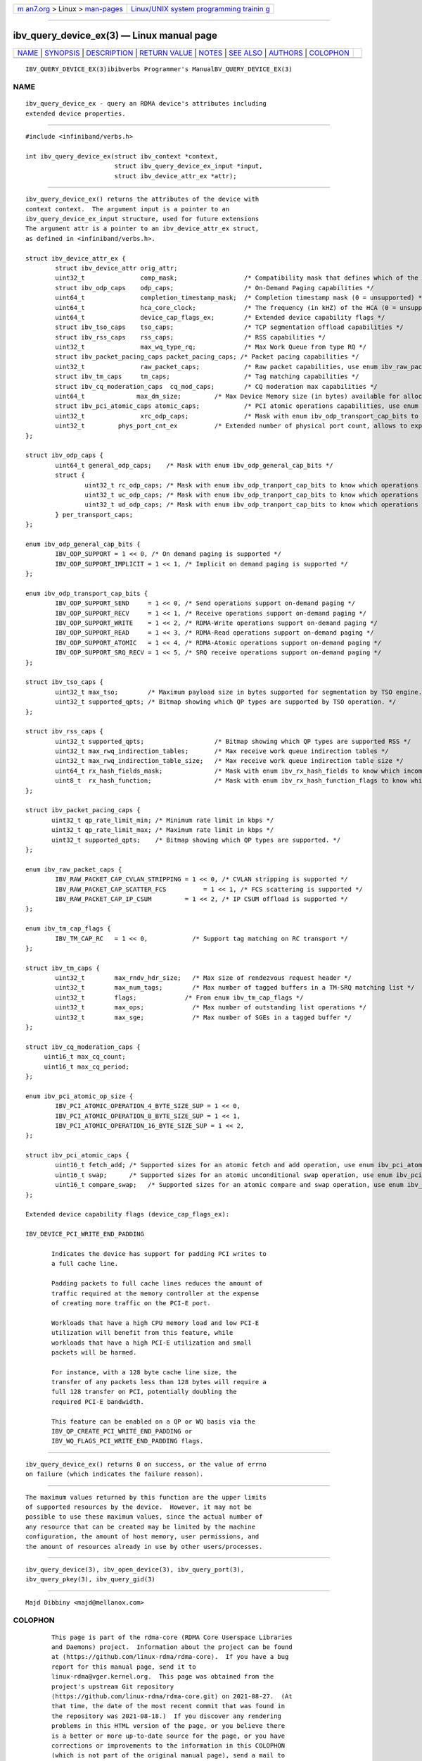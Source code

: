 .. container:: page-top

.. container:: nav-bar

   +----------------------------------+----------------------------------+
   | `m                               | `Linux/UNIX system programming   |
   | an7.org <../../../index.html>`__ | trainin                          |
   | > Linux >                        | g <http://man7.org/training/>`__ |
   | `man-pages <../index.html>`__    |                                  |
   +----------------------------------+----------------------------------+

--------------

ibv_query_device_ex(3) — Linux manual page
==========================================

+-----------------------------------+-----------------------------------+
| `NAME <#NAME>`__ \|               |                                   |
| `SYNOPSIS <#SYNOPSIS>`__ \|       |                                   |
| `DESCRIPTION <#DESCRIPTION>`__ \| |                                   |
| `RETURN VALUE <#RETURN_VALUE>`__  |                                   |
| \| `NOTES <#NOTES>`__ \|          |                                   |
| `SEE ALSO <#SEE_ALSO>`__ \|       |                                   |
| `AUTHORS <#AUTHORS>`__ \|         |                                   |
| `COLOPHON <#COLOPHON>`__          |                                   |
+-----------------------------------+-----------------------------------+
| .. container:: man-search-box     |                                   |
+-----------------------------------+-----------------------------------+

::

   IBV_QUERY_DEVICE_EX(3)ibibverbs Programmer's ManualBV_QUERY_DEVICE_EX(3)

NAME
-------------------------------------------------

::

          ibv_query_device_ex - query an RDMA device's attributes including
          extended device properties.


---------------------------------------------------------

::

          #include <infiniband/verbs.h>

          int ibv_query_device_ex(struct ibv_context *context,
                                  struct ibv_query_device_ex_input *input,
                                  struct ibv_device_attr_ex *attr);


---------------------------------------------------------------

::

          ibv_query_device_ex() returns the attributes of the device with
          context context.  The argument input is a pointer to an
          ibv_query_device_ex_input structure, used for future extensions
          The argument attr is a pointer to an ibv_device_attr_ex struct,
          as defined in <infiniband/verbs.h>.

          struct ibv_device_attr_ex {
                  struct ibv_device_attr orig_attr;
                  uint32_t               comp_mask;                  /* Compatibility mask that defines which of the following variables are valid */
                  struct ibv_odp_caps    odp_caps;                   /* On-Demand Paging capabilities */
                  uint64_t               completion_timestamp_mask;  /* Completion timestamp mask (0 = unsupported) */
                  uint64_t               hca_core_clock;             /* The frequency (in kHZ) of the HCA (0 = unsupported) */
                  uint64_t               device_cap_flags_ex;        /* Extended device capability flags */
                  struct ibv_tso_caps    tso_caps;                   /* TCP segmentation offload capabilities */
                  struct ibv_rss_caps    rss_caps;                   /* RSS capabilities */
                  uint32_t               max_wq_type_rq;             /* Max Work Queue from type RQ */
                  struct ibv_packet_pacing_caps packet_pacing_caps; /* Packet pacing capabilities */
                  uint32_t               raw_packet_caps;            /* Raw packet capabilities, use enum ibv_raw_packet_caps */
                  struct ibv_tm_caps     tm_caps;                    /* Tag matching capabilities */
                  struct ibv_cq_moderation_caps  cq_mod_caps;        /* CQ moderation max capabilities */
                  uint64_t              max_dm_size;         /* Max Device Memory size (in bytes) available for allocation */
                  struct ibv_pci_atomic_caps atomic_caps;            /* PCI atomic operations capabilities, use enum ibv_pci_atomic_op_size */
                  uint32_t               xrc_odp_caps;               /* Mask with enum ibv_odp_transport_cap_bits to know which operations are supported. */
                  uint32_t         phys_port_cnt_ex          /* Extended number of physical port count, allows to expose more than 255 ports device */
          };

          struct ibv_odp_caps {
                  uint64_t general_odp_caps;    /* Mask with enum ibv_odp_general_cap_bits */
                  struct {
                          uint32_t rc_odp_caps; /* Mask with enum ibv_odp_tranport_cap_bits to know which operations are supported. */
                          uint32_t uc_odp_caps; /* Mask with enum ibv_odp_tranport_cap_bits to know which operations are supported. */
                          uint32_t ud_odp_caps; /* Mask with enum ibv_odp_tranport_cap_bits to know which operations are supported. */
                  } per_transport_caps;
          };

          enum ibv_odp_general_cap_bits {
                  IBV_ODP_SUPPORT = 1 << 0, /* On demand paging is supported */
                  IBV_ODP_SUPPORT_IMPLICIT = 1 << 1, /* Implicit on demand paging is supported */
          };

          enum ibv_odp_transport_cap_bits {
                  IBV_ODP_SUPPORT_SEND     = 1 << 0, /* Send operations support on-demand paging */
                  IBV_ODP_SUPPORT_RECV     = 1 << 1, /* Receive operations support on-demand paging */
                  IBV_ODP_SUPPORT_WRITE    = 1 << 2, /* RDMA-Write operations support on-demand paging */
                  IBV_ODP_SUPPORT_READ     = 1 << 3, /* RDMA-Read operations support on-demand paging */
                  IBV_ODP_SUPPORT_ATOMIC   = 1 << 4, /* RDMA-Atomic operations support on-demand paging */
                  IBV_ODP_SUPPORT_SRQ_RECV = 1 << 5, /* SRQ receive operations support on-demand paging */
          };

          struct ibv_tso_caps {
                  uint32_t max_tso;        /* Maximum payload size in bytes supported for segmentation by TSO engine.*/
                  uint32_t supported_qpts; /* Bitmap showing which QP types are supported by TSO operation. */
          };

          struct ibv_rss_caps {
                  uint32_t supported_qpts;                   /* Bitmap showing which QP types are supported RSS */
                  uint32_t max_rwq_indirection_tables;       /* Max receive work queue indirection tables */
                  uint32_t max_rwq_indirection_table_size;   /* Max receive work queue indirection table size */
                  uint64_t rx_hash_fields_mask;              /* Mask with enum ibv_rx_hash_fields to know which incoming packet's field can participates in the RX hash */
                  uint8_t  rx_hash_function;                 /* Mask with enum ibv_rx_hash_function_flags to know which hash functions are supported */
          };

          struct ibv_packet_pacing_caps {
                 uint32_t qp_rate_limit_min; /* Minimum rate limit in kbps */
                 uint32_t qp_rate_limit_max; /* Maximum rate limit in kbps */
                 uint32_t supported_qpts;    /* Bitmap showing which QP types are supported. */
          };

          enum ibv_raw_packet_caps {
                  IBV_RAW_PACKET_CAP_CVLAN_STRIPPING = 1 << 0, /* CVLAN stripping is supported */
                  IBV_RAW_PACKET_CAP_SCATTER_FCS          = 1 << 1, /* FCS scattering is supported */
                  IBV_RAW_PACKET_CAP_IP_CSUM         = 1 << 2, /* IP CSUM offload is supported */
          };

          enum ibv_tm_cap_flags {
                  IBV_TM_CAP_RC   = 1 << 0,            /* Support tag matching on RC transport */
          };

          struct ibv_tm_caps {
                  uint32_t        max_rndv_hdr_size;   /* Max size of rendezvous request header */
                  uint32_t        max_num_tags;        /* Max number of tagged buffers in a TM-SRQ matching list */
                  uint32_t        flags;             /* From enum ibv_tm_cap_flags */
                  uint32_t        max_ops;             /* Max number of outstanding list operations */
                  uint32_t        max_sge;             /* Max number of SGEs in a tagged buffer */
          };

          struct ibv_cq_moderation_caps {
               uint16_t max_cq_count;
               uint16_t max_cq_period;
          };

          enum ibv_pci_atomic_op_size {
                  IBV_PCI_ATOMIC_OPERATION_4_BYTE_SIZE_SUP = 1 << 0,
                  IBV_PCI_ATOMIC_OPERATION_8_BYTE_SIZE_SUP = 1 << 1,
                  IBV_PCI_ATOMIC_OPERATION_16_BYTE_SIZE_SUP = 1 << 2,
          };

          struct ibv_pci_atomic_caps {
                  uint16_t fetch_add; /* Supported sizes for an atomic fetch and add operation, use enum ibv_pci_atomic_op_size */
                  uint16_t swap;      /* Supported sizes for an atomic unconditional swap operation, use enum ibv_pci_atomic_op_size */
                  uint16_t compare_swap;   /* Supported sizes for an atomic compare and swap operation, use enum ibv_pci_atomic_op_size */
          };

          Extended device capability flags (device_cap_flags_ex):

          IBV_DEVICE_PCI_WRITE_END_PADDING

                 Indicates the device has support for padding PCI writes to
                 a full cache line.

                 Padding packets to full cache lines reduces the amount of
                 traffic required at the memory controller at the expense
                 of creating more traffic on the PCI-E port.

                 Workloads that have a high CPU memory load and low PCI-E
                 utilization will benefit from this feature, while
                 workloads that have a high PCI-E utilization and small
                 packets will be harmed.

                 For instance, with a 128 byte cache line size, the
                 transfer of any packets less than 128 bytes will require a
                 full 128 transfer on PCI, potentially doubling the
                 required PCI-E bandwidth.

                 This feature can be enabled on a QP or WQ basis via the
                 IBV_QP_CREATE_PCI_WRITE_END_PADDING or
                 IBV_WQ_FLAGS_PCI_WRITE_END_PADDING flags.


-----------------------------------------------------------------

::

          ibv_query_device_ex() returns 0 on success, or the value of errno
          on failure (which indicates the failure reason).


---------------------------------------------------

::

          The maximum values returned by this function are the upper limits
          of supported resources by the device.  However, it may not be
          possible to use these maximum values, since the actual number of
          any resource that can be created may be limited by the machine
          configuration, the amount of host memory, user permissions, and
          the amount of resources already in use by other users/processes.


---------------------------------------------------------

::

          ibv_query_device(3), ibv_open_device(3), ibv_query_port(3),
          ibv_query_pkey(3), ibv_query_gid(3)


-------------------------------------------------------

::

          Majd Dibbiny <majd@mellanox.com>

COLOPHON
---------------------------------------------------------

::

          This page is part of the rdma-core (RDMA Core Userspace Libraries
          and Daemons) project.  Information about the project can be found
          at ⟨https://github.com/linux-rdma/rdma-core⟩.  If you have a bug
          report for this manual page, send it to
          linux-rdma@vger.kernel.org.  This page was obtained from the
          project's upstream Git repository
          ⟨https://github.com/linux-rdma/rdma-core.git⟩ on 2021-08-27.  (At
          that time, the date of the most recent commit that was found in
          the repository was 2021-08-18.)  If you discover any rendering
          problems in this HTML version of the page, or you believe there
          is a better or more up-to-date source for the page, or you have
          corrections or improvements to the information in this COLOPHON
          (which is not part of the original manual page), send a mail to
          man-pages@man7.org

   libibverbs                     2014-12-17         IBV_QUERY_DEVICE_EX(3)

--------------

Pages that refer to this page:
`ibv_alloc_dm(3) <../man3/ibv_alloc_dm.3.html>`__

--------------

--------------

.. container:: footer

   +-----------------------+-----------------------+-----------------------+
   | HTML rendering        |                       | |Cover of TLPI|       |
   | created 2021-08-27 by |                       |                       |
   | `Michael              |                       |                       |
   | Ker                   |                       |                       |
   | risk <https://man7.or |                       |                       |
   | g/mtk/index.html>`__, |                       |                       |
   | author of `The Linux  |                       |                       |
   | Programming           |                       |                       |
   | Interface <https:     |                       |                       |
   | //man7.org/tlpi/>`__, |                       |                       |
   | maintainer of the     |                       |                       |
   | `Linux man-pages      |                       |                       |
   | project <             |                       |                       |
   | https://www.kernel.or |                       |                       |
   | g/doc/man-pages/>`__. |                       |                       |
   |                       |                       |                       |
   | For details of        |                       |                       |
   | in-depth **Linux/UNIX |                       |                       |
   | system programming    |                       |                       |
   | training courses**    |                       |                       |
   | that I teach, look    |                       |                       |
   | `here <https://ma     |                       |                       |
   | n7.org/training/>`__. |                       |                       |
   |                       |                       |                       |
   | Hosting by `jambit    |                       |                       |
   | GmbH                  |                       |                       |
   | <https://www.jambit.c |                       |                       |
   | om/index_en.html>`__. |                       |                       |
   +-----------------------+-----------------------+-----------------------+

--------------

.. container:: statcounter

   |Web Analytics Made Easy - StatCounter|

.. |Cover of TLPI| image:: https://man7.org/tlpi/cover/TLPI-front-cover-vsmall.png
   :target: https://man7.org/tlpi/
.. |Web Analytics Made Easy - StatCounter| image:: https://c.statcounter.com/7422636/0/9b6714ff/1/
   :class: statcounter
   :target: https://statcounter.com/
